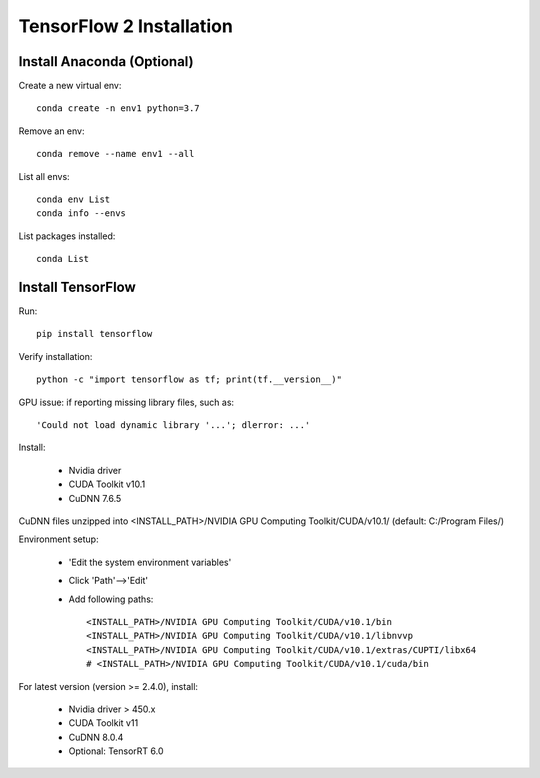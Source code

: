 TensorFlow 2 Installation
=============================

Install Anaconda (Optional)
----------------------------

Create a new virtual env: ::

    conda create -n env1 python=3.7

Remove an env: ::

    conda remove --name env1 --all

List all envs: ::

    conda env List
    conda info --envs

List packages installed: ::

    conda List


Install TensorFlow
--------------------

Run: ::

    pip install tensorflow

Verify installation: ::

    python -c "import tensorflow as tf; print(tf.__version__)"

GPU issue: if reporting missing library files, such as: ::

    'Could not load dynamic library '...'; dlerror: ...'

Install:

    - Nvidia driver
    - CUDA Toolkit v10.1
    - CuDNN 7.6.5

CuDNN files unzipped into <INSTALL_PATH>/NVIDIA GPU Computing Toolkit/CUDA/v10.1/ (default: C:/Program Files/)

Environment setup:

    - 'Edit the system environment variables'
    - Click 'Path'-->'Edit'
    - Add following paths: ::

        <INSTALL_PATH>/NVIDIA GPU Computing Toolkit/CUDA/v10.1/bin
        <INSTALL_PATH>/NVIDIA GPU Computing Toolkit/CUDA/v10.1/libnvvp
        <INSTALL_PATH>/NVIDIA GPU Computing Toolkit/CUDA/v10.1/extras/CUPTI/libx64
        # <INSTALL_PATH>/NVIDIA GPU Computing Toolkit/CUDA/v10.1/cuda/bin


For latest version (version >= 2.4.0), install: 

    - Nvidia driver > 450.x
    - CUDA Toolkit v11
    - CuDNN 8.0.4
    - Optional: TensorRT 6.0


